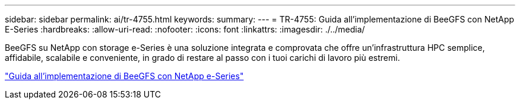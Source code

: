 ---
sidebar: sidebar 
permalink: ai/tr-4755.html 
keywords:  
summary:  
---
= TR-4755: Guida all'implementazione di BeeGFS con NetApp E-Series
:hardbreaks:
:allow-uri-read: 
:nofooter: 
:icons: font
:linkattrs: 
:imagesdir: ./../media/


[role="lead"]
BeeGFS su NetApp con storage e-Series è una soluzione integrata e comprovata che offre un'infrastruttura HPC semplice, affidabile, scalabile e conveniente, in grado di restare al passo con i tuoi carichi di lavoro più estremi.

link:https://www.netapp.com/us/media/tr-4755.pdf["Guida all'implementazione di BeeGFS con NetApp e-Series"^]
